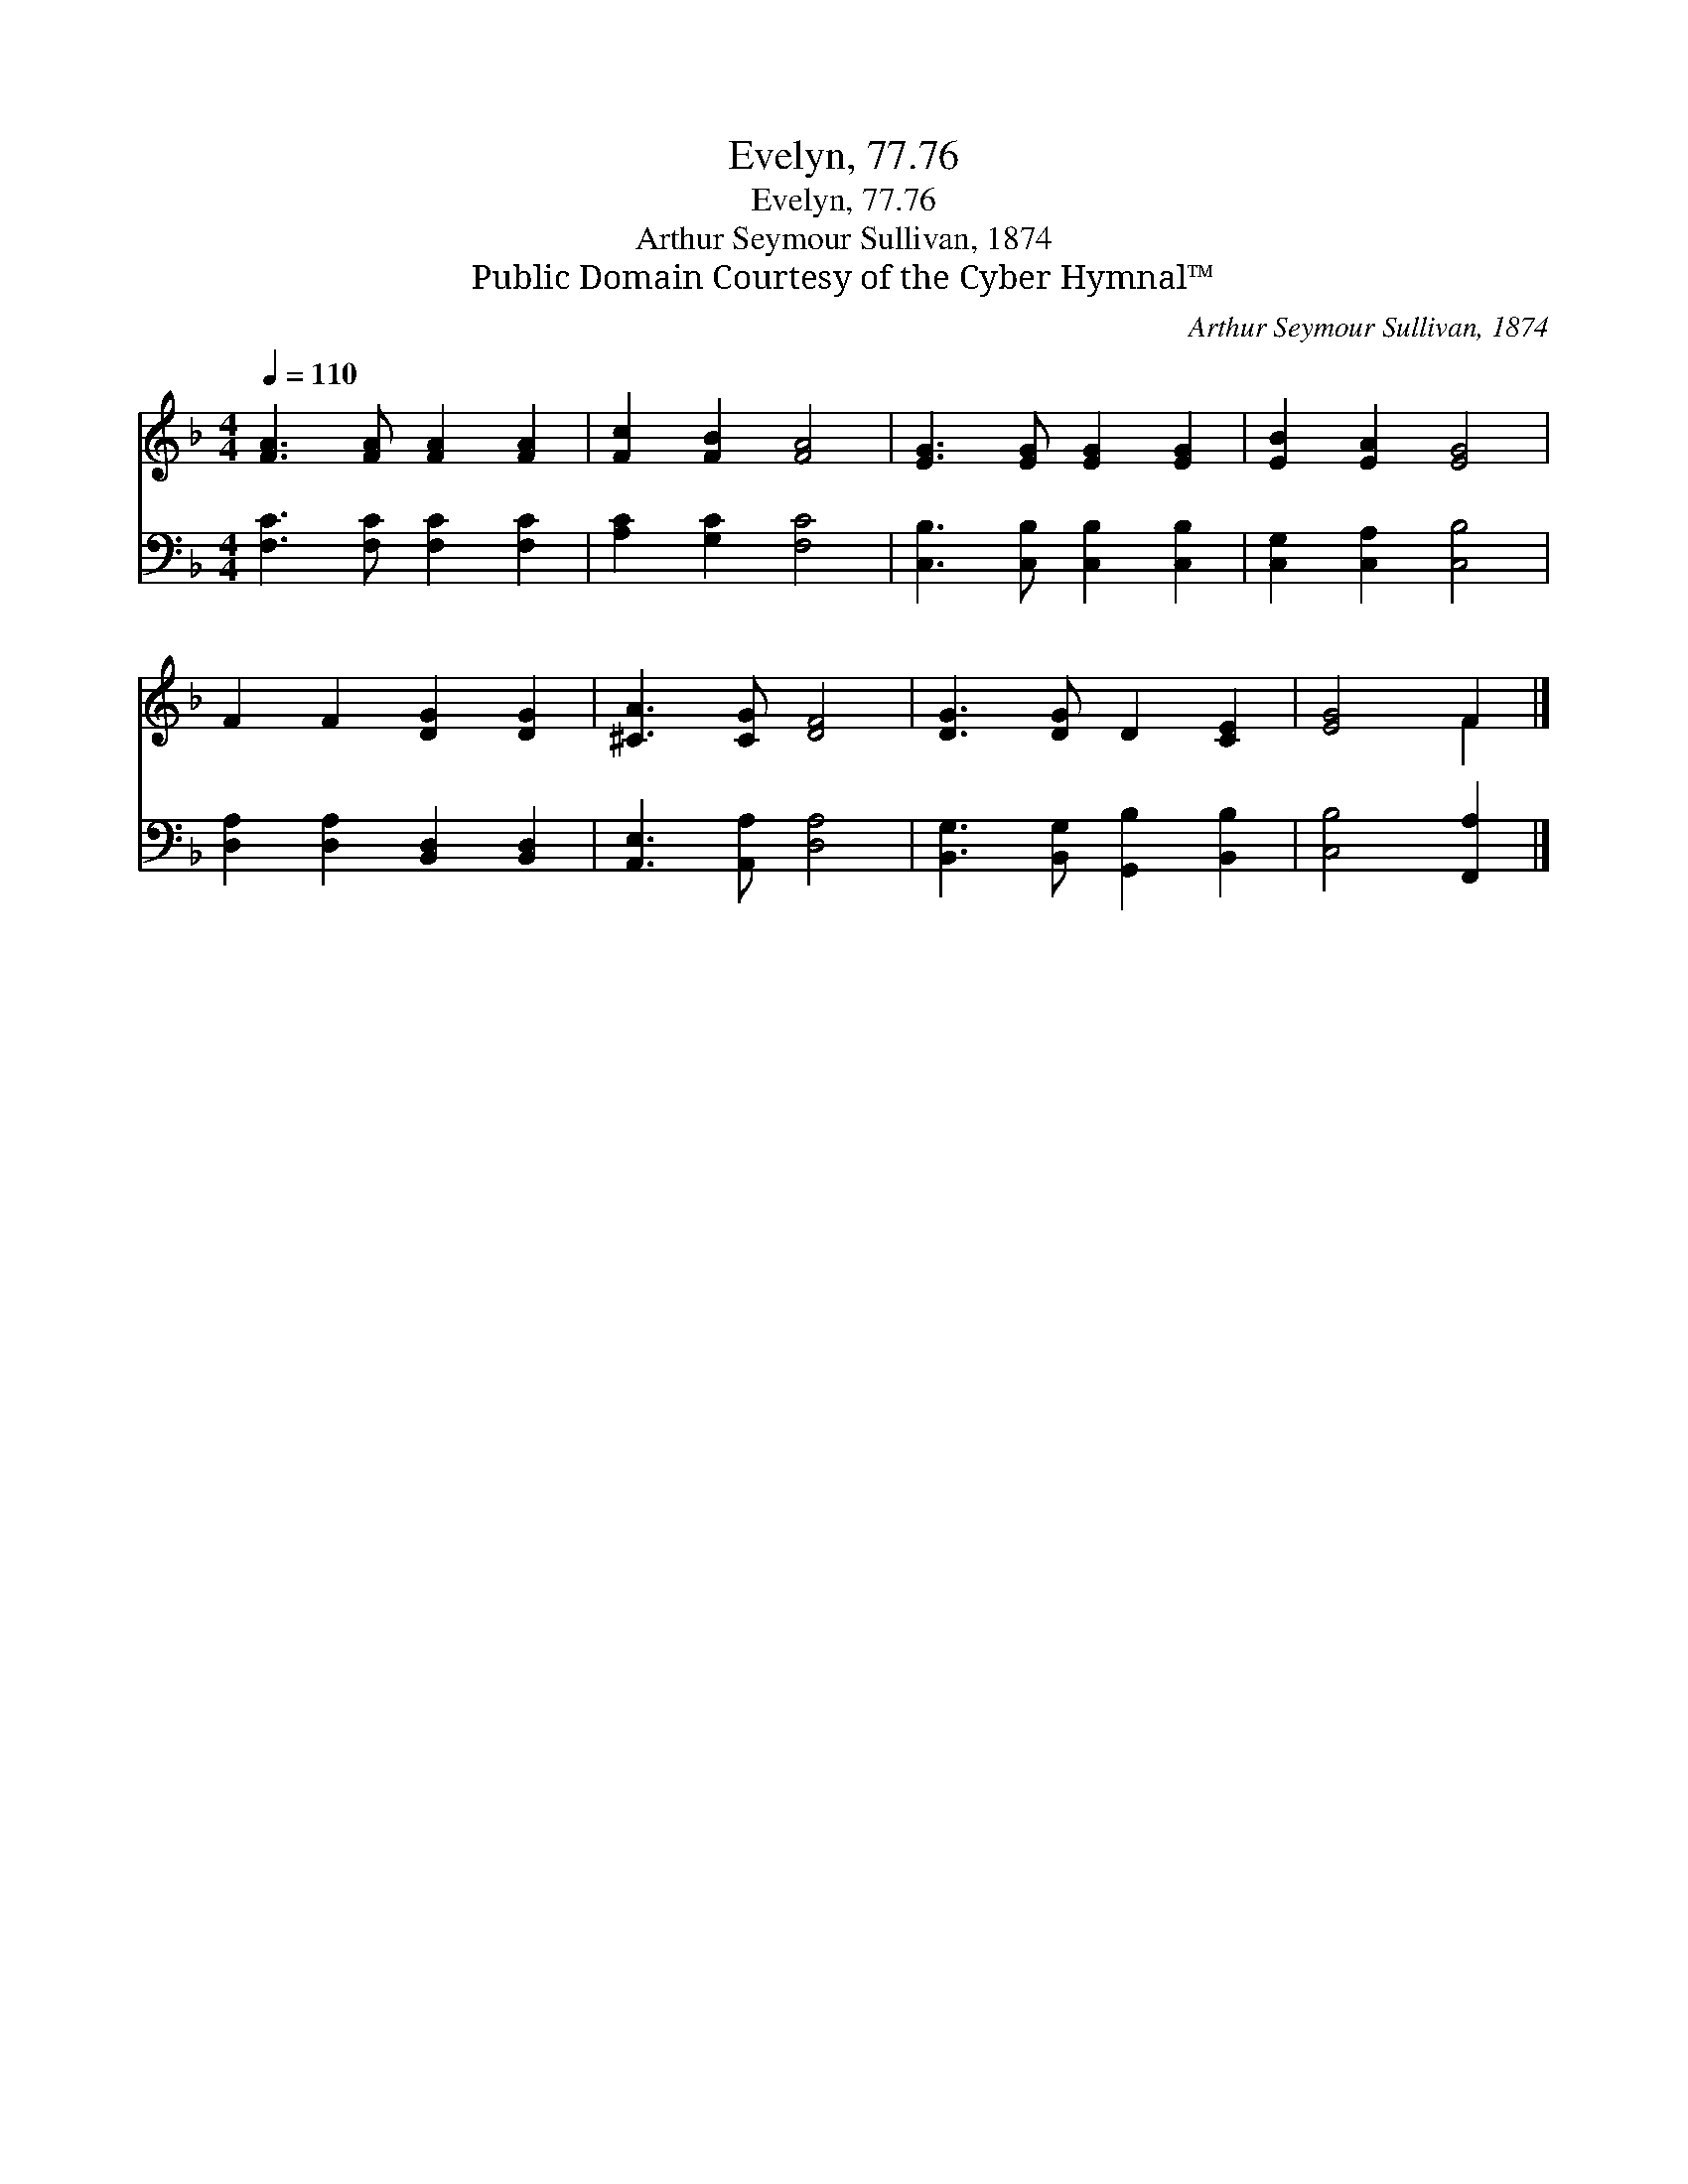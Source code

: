 X:1
T:Evelyn, 77.76
T:Evelyn, 77.76
T:Arthur Seymour Sullivan, 1874
T:Public Domain Courtesy of the Cyber Hymnal™
C:Arthur Seymour Sullivan, 1874
Z:Public Domain
Z:Courtesy of the Cyber Hymnal™
%%score ( 1 2 ) 3
L:1/8
Q:1/4=110
M:4/4
K:F
V:1 treble 
V:2 treble 
V:3 bass 
V:1
 [FA]3 [FA] [FA]2 [FA]2 | [Fc]2 [FB]2 [FA]4 | [EG]3 [EG] [EG]2 [EG]2 | [EB]2 [EA]2 [EG]4 | %4
 F2 F2 [DG]2 [DG]2 | [^CA]3 [CG] [DF]4 | [DG]3 [DG] D2 [CE]2 | [EG]4 F2 |] %8
V:2
 x8 | x8 | x8 | x8 | x8 | x8 | x8 | x4 F2 |] %8
V:3
 [F,C]3 [F,C] [F,C]2 [F,C]2 | [A,C]2 [G,C]2 [F,C]4 | [C,B,]3 [C,B,] [C,B,]2 [C,B,]2 | %3
 [C,G,]2 [C,A,]2 [C,B,]4 | [D,A,]2 [D,A,]2 [B,,D,]2 [B,,D,]2 | [A,,E,]3 [A,,A,] [D,A,]4 | %6
 [B,,G,]3 [B,,G,] [G,,B,]2 [B,,B,]2 | [C,B,]4 [F,,A,]2 |] %8

